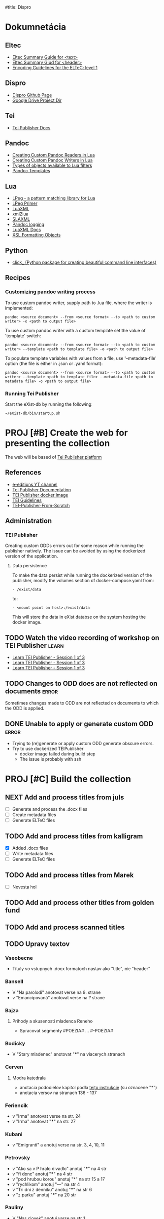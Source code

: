 #title: Dispro
#+FILETAGS: :dispro:work:

* Dokumnetácia
** Eltec
+ [[https://distantreading.github.io/Training/Budapest/encodingGuide-2.html#(1)][Eltec Summary Guide for <text>]]
+ [[https://distantreading.github.io/Training/Budapest/encodingGuide-1.html#(1)][Eltec Summary Giud for <header>]]
+ [[https://distantreading.github.io/Schema/eltec-1.html][Encoding Guidelines for the ELTeC: level 1]]
** Dispro
+ [[https://mar-vic.github.io/dispro/][Dispro Github Page]]
+ [[https://drive.google.com/drive/u/1/folders/1cpYYGsF5dicXs4K3nQgCRbvf7ooh4A5w][Google Drive Project Dir]]
** Tei
+ [[https://teipublisher.com/exist/apps/tei-publisher/documentation][Tei Publisher Docs]]
** Pandoc
+ [[https://pandoc.org/custom-readers.html][Creating Custom Pandoc Readers in Lua]]
+ [[https://pandoc.org/custom-writers.html][Creating Custom Pandoc Writers in Lua]]
+ [[https://pandoc.org/lua-filters.html#lua-type-reference][Types of objects available to Lua filters]]
+ [[https://pandoc.org/MANUAL.html#templates][Pandoc Templates]]
** Lua
+ [[https://www.inf.puc-rio.br/~roberto/lpeg/][LPeg - a pattern matching library for Lua]]
+ [[https://www.inf.puc-rio.br/~roberto/docs/lpeg-primer.pdf][LPeg Primer]]
+ [[https://github.com/LuaDist/luaxml][LuaXML]]
+ [[https://github.com/manoelcampos/xml2lua][xml2lua]]
+ [[https://github.com/Phrogz/SLAXML][SLAXML]]
+ [[https://github.com/pandoc-ext/logging][Pandoc logging]]
+ [[https://rawgit.com/n1tehawk/LuaXML/master/LuaXML.html][LuaXML Docs]]
+ [[https://en.wikipedia.org/wiki/XSL_Formatting_Objects][XSL Formatting Objects]]
** Python
+ [[https://click.palletsprojects.com/en/8.1.x/][click_ (Python package for creating beautiful command line interfaces)]]
** Recipes
*** Customizing pandoc writing process
To use custom pandoc writer, supply path to .lua file, where the writer is implemented:

#+begin_src
pandoc <source document> --from <source format> --to <path to custom writer> -o <path to output file>
#+end_src

To use custom pandoc writer with a custom template set the value of 'template' switch:

#+begin_src
pandoc <source document> --from <source format> --to <path to custom writer> --template <path to template file> -o <path to output file>
#+end_src

To populate template variables with values from a file, use '--metadata-file' option (the file is either in .json or .yaml format): 

#+begin_src
pandoc <source document> --from <source format> --to <path to custom writer> --template <path to template file> --metadata-file <path to metadata file> -o <path to output file>
#+end_src
*** Running Tei Publisher
Start the eXist-db by running the following:
#+begin_src shell
~/eXist-db/bin/startup.sh
#+end_src
* PROJ [#B] Create the web for presenting the collection
DEADLINE: <2024-12-30 Mon>

The web will be based of [[https://teipublisher.com/exist/apps/tei-publisher-home/index.html][Tei Publisher platform]]

** References

- [[https://www.youtube.com/@e-editiones8339/videos][e-editions YT channel]]
- [[https://teipublisher.com/exist/apps/tei-publisher/documentation][Tei Publisher Documentation]]
- [[https://github.com/eeditiones/teipublisher-docker-compose][TEI Publisher docker image]]
- [[https://tei-c.org/release/doc/tei-p5-doc/en/html/index.html][TEI Guidelines]]
- [[https://github.com/diegosiqueir4/TEI-Publisher-From-Scratch][TEI-Publisher-From-Scratch]]

** Administration
*** TEI Publisher
Creating custom ODDs errors out for some reason while running the publisher
natively. The issue can be avoided by using the dockerized version of the application.
**** Data persistence
To make the data persist while running the dockerized version of the publisher,
modify the volumes section of docker-compose.yaml from:
#+begin_src
- /exist/data
#+end_src

to:
#+begin_src
- <mount point on host>:/exist/data
#+end_src

This will store the data in eXist databse on the system hosting the docker image.

** TODO Watch the video recording of workshop on TEI Publisher       :learn:
- [[https://youtu.be/QuWrfAS2SWM?si=lf_n9BeMMl9ODutc][Learn TEI Publisher - Session 1 of 3]]
- [[https://youtu.be/5qu94bhftpk?si=j6ODv_szb5avCFdA][Learn TEI Publisher - Session 1 of 3]]
- [[https://youtu.be/5qu94bhftpk?si=j6ODv_szb5avCFdA][Learn TEI Publisher - Session 1 of 3]]

** TODO Changes to ODD does are not reflected on documents           :error:
Sometimes changes made to ODD are not reflected on documents to which the ODD is
applied.

** DONE Unable to apply or generate custom ODD                       :error:
CLOSED: [2024-11-20 Wed 09:14]
:LOGBOOK:
- Note taken on [2024-11-19 Tue 10:04] \\
  Managed to run docker image of tei-publisher (just run "docker-compose up" for
  the root of the image's git repository.
:END:
- Trying to (re)generate or apply custom ODD generate obscure errors.
- Try to use dockerized TEIPublisher
  - docker image failed during build step
  - The issue is probably with ssh

* PROJ [#C] Build the collection
:LOGBOOK:
- Note taken on [2024-11-22 Fri 15:10] \\
  Chrobak je dokonceny.
- Note taken on [2024-11-21 Thu 14:58] \\
  Na chrobakovi este treba spravit:
  - Chlapska rec
  - Duo Charlie
  - Ostatny Raz
  - Poviestka
  - Silueta
  - Ucenliva Marta a starostliva Maria
- Note taken on [2024-11-19 Tue 15:50] \\
  Na chalupkovi: treba vygenerovat ELTeC
- Note taken on [2024-11-15 Fri 15:59] \\
  Na chalupkovi: treba anotovat slova kurzivou, poznamkovy aparat a kapitoly
- Note taken on [2024-11-13 Wed 15:06] \\
  Bolfik je spracovany
- Note taken on [2024-11-12 Tue 17:53] \\
  Bajza je spracovany.
- Note taken on [2024-11-12 Tue 14:39] \\
  "Bez mena" zatial nespracovane
- Note taken on [2024-11-11 Mon 16:23] \\
  Na spracovanie nasleduje: "bez mena"
:END:
** NEXT Add and process titles from juls
+ [ ] Generate and process the .docx files
+ [ ] Create metadata files
+ [ ] Generate ELTeC files
** TODO Add and process titles from kalligram
- [X] Added .docx files
- [ ] Write metadata files
- [ ] Generate ELTeC files
** TODO Add and process titles from Marek
- [ ] Nevesta hol
** TODO Add and process other titles from golden fund

** TODO Add and process scanned titles

** TODO Upravy textov
*** Vseobecne
- Tituly vo vstupnych .docx formatoch nastav ako "title", nie "header"
*** Bansell
- V "Na parolodi" anotovat verse na 9. strane
- v "Emancipovaná" anotovat verse na ? strane
*** Bajza
**** Prihody a skusenosti mladenca Reneho
- Spracovat segmenty #POEZIA# ... #-POEZIA#
*** Bodicky
- V "Stary mladenec" anotovat "***" na viacerych stranach
*** Cerven
**** Modra katedrala
- anotacia pododielov kapitol podla [[https://distantreading.github.io/Training/Budapest/encodingGuide-2.html#(9)][tejto instrukcie]] (su oznacene "*")
- anotacia versov na stranach 136 - 137
*** Feriencik
- v "Irma" anotovat verse na str. 24
- v "Irma" anotovat "***" na str. 27
*** Kubani
- v "Emigranti" a anotuj verse na str. 3, 4, 10, 11
*** Petrovsky
- v "Ako sa v P hralo divadlo" anotuj "***" na 4 str
- v "fi donc" anotuj "***" na 4 str
- v "pod hrubou korou" anotuj "*" na str 15 a 17
- v "rychlikom" anotuj "---" na str 4
- v "Tri dni z denniku" anotuj "***" na str 6
- v "z parku" anotuj "***" na 20 str
*** Pauliny
- V "Nas clovek" anotuj verse na str 1
- V "Politika oportunity" anotuj verse na str 1
- V "Skola a zivot" anotuj verse na str 1, 4
- V "Slovensky pravopis" anotuj verse na str. 2, 3, 6, 8
*** Zechenter
- V "cestovanie na vakacie" anotuj verse na str 9
- V "Prvy tanec" anotuj verse na str 9
*** Ján Chalupka
- Donquijotiáda je preložená z nemčiny (nie autorom)
- Len niektoré poznámky sú autorove (ostatné pochádzajú od prekladateľa)
*** Dobroslav Chrobak
- Tieto diela sa nachádzali v dokumente spolu s dielom "Kamarát Jašek":
  - Návrat Ondreja Baláža
  - Chlapska reč
  - Duo Charlie
  - Ostatny raz
  - Poviestka
  - Silueta
  - Ucenliva Marta a starostliva Maria
- Treba skontrolovat bibliografiu tychto diel.
* PROJ Write eltec generation scripts
- Eltec generation scripts are implemented in "scripts/dispro.py", "pandoc/readers", "pandoc/writers" directory
** TODO Write custom pandoc writer for eltec .xml files
- A custom pandoc writer for eltec files makes it possible to use pandoc to
  generate eltec files out of any of the input types pandoc recognizes
*** References
+ [[https://pandoc.org/MANUAL.html#templates][Pandoc Templates]]
+ [[https://github.com/jgm/pandoc-templates][Pandoc Templates Repo]]
+ [[https://pandoc.org/custom-writers.html][Creating Custom Pandoc Writers in Lua]]
+ [[https://pandoc.org/lua-filters.html#lua-type-reference][Types of objects available to Lua filters]
*** NEXT Removing newlines while prettifying seems to leave two spaces
*** TODO Write code for validating whole corpus
*** SOMEDAY Chapters should be wrapped inside <div> according ELTeC standard
- collection of chapters should have the "type" attribute set to "group"
*** DONE Custom writer fails to produce document in some cases
CLOSED: [2024-11-15 Fri 15:19]
- Problematic doc: modra_katedrala
*** DONE timeslot val should be based on frsted.pub_date, if the value is  present
CLOSED: [2024-11-11 Mon 14:26]
- otherwise use srced.pub_date
*** DONE Document titles and subtitles should be put inside the <front> tag
CLOSED: [2024-10-26 Sat 16:33]
- <front> to be generated by filter
- the filter will extract title and subtitle from the source doc metadata, if they are present
- Title and subtitle will be then added at the beginning of pandoc AST with identifiers 
- The identifiers will be then used by eltec writer ti generate the front matter
- Similar method should be then used to generate footnotes
*** DONE Footnotes generation
CLOSED: [2024-10-26 Sat 16:38]
+ Footnotes should be put insed <back></back> sections
*** DONE Generate <head> on the basis of .json metadata
CLOSED: [2024-10-22 Tue 15:33]
- The boilerplate of <head> can be generated with the --template option
- The problem is to provide the parameters to populate template variables
- Custom metadata can be easily set by lua filter
- Steps in generating eletc file:
  1. Use filter to generate template with metadata
  2. Use custom writer to generate eltec file on the basis of previously generated template
  3. Use filter to calulate and set word count in documents head
- Filters can be combined with metadata files, templates and even a custom writer!
- The following data should be calculated>
  - documentId
  - eltecEdition
  - words
  - pages
  - size
  - timeSlot
*** DONE Pretty printing xml
CLOSED: [2024-10-21 Mon 14:59]
*** DONE Learn how to use templates in a custom writer
CLOSED: [2024-07-02 Tue 14:03]
+ Custom templates can be accessed programmatically in user data dir with "pandoc.template.default(*FORMAT*)"
+ But they are not "visible"  to "pandoc -D *FORMAT*" command
+ Custom template file can be specified with --template <path to template file>
+ It should also be possible to specify custom template programmatically in custom readers / writers
** TODO Write emacs macros for annotating ELTeC .xml files
** TODO Write tests for eltec generation
+ Test eltec from pdf transformation
+ Test eltec from html transformation
+ Test eltec from images transformation
+ Test metadata generation
+ Generated files should be valid according to eltec standard
** SOMEDAY Use AI to correct OCR artefacts
The "autocorrect" should identify all misspelled words within the file and use 
the predictive capabilities of LLM to correct the misspelling. The script
should be able to run in guided mode in which, if there more options to correct 
the misspeling, user is prompted to chose one.
*** References
+ [[https://www.geeksforgeeks.org/autocorrector-feature-using-nlp-in-python/][Autocorrector Feature Using NLP In Python]]
+ [[https://pypi.org/project/pyspellchecker/][pyspellchecker]]
+ [[https://towardsdatascience.com/ocr-typo-detection-9dd6e396ecac]]
+ [[https://zenodo.org/records/3515403][Dataset of ICDAR 2019 Competition on Post-OCR Text Correction]]
+ [[https://qwenlm.github.io/blog/qwen2-vl/][Qwen2-VL-7B Instruct LLM model for OCR]]
  + [[https://x.com/simonw/status/1831207719745077493]]
+ [[https://generativehistory.substack.com/p/introducing-transcription-pearl][Introducing Transcription Pearl]]
  + [[https://github.com/mhumphries2323/Transcription_Pearl][Transcription Pearl GitHub]]

* DONE [#A] Posli podpisane doklady do Nitry
CLOSED: [2024-11-22 Fri 14:42] DEADLINE: <2024-11-22 Fri> SCHEDULED: <2024-11-21 Thu 16:00>
* DONE Sprav vykaz pre JULS
CLOSED: [2024-11-19 Tue 13:42] DEADLINE: <2024-11-25 Mon> SCHEDULED: <2024-11-18 Mon 08:00-09:00>
* DONE Create a custom pandoc reader for eltec files
CLOSED: [2024-06-18 Tue 16:54]

[[https://pandoc.org/custom-readers.html][Custom reader]] for eltec .xml can be used to
transform eltec files into any type of pandoc output.

Custom reader is simply a lua file that defines a 'Reader' function which takes two arguments:

+ the raw input to be parsed, as a list of sources
+ optionally, a table of reader options,  e.g. { columns = 62, standalone = true }.

The Reader function should return a Pandoc AST. Look here on how to maniplate Pandoc
AST: [[https://pandoc.org/lua-filters.html]]

The reader is then invoked by putting the path to file implementing the reader function
after the -f option when using pandoc command:

#+begin_src
pandoc input -f <file with reader definition> -t <output type> -o output
#+end_src

** DONE Transform eltec file into pandoc's AST
CLOSED: [2024-06-11 Tue 15:19]

+ Create mapping between eltec elements and pandoc AST
+ Extract all eltec elements occuring within <text>
+ Generate pandoc AST out of eltec elements
+ It is possible to modify existing Blocks with function in pandoc.List module

